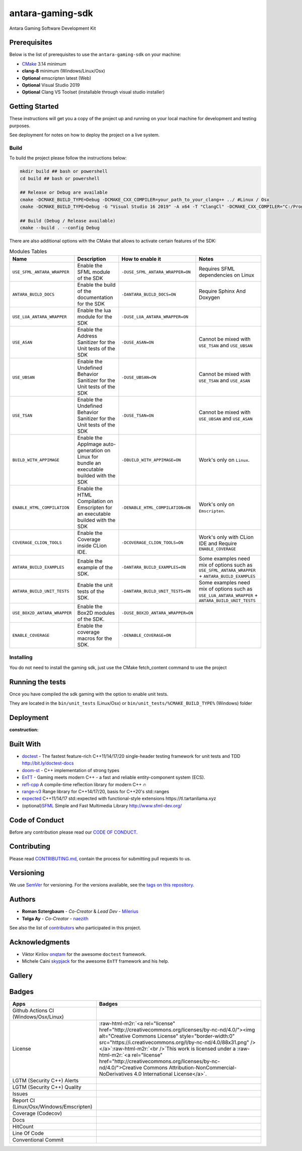 .. role:: raw-html-m2r(raw)
   :format: html

antara-gaming-sdk
=================

Antara Gaming Software Development Kit

Prerequisites
-------------

Below is the list of prerequisites to use the ``antara-gaming-sdk`` on your machine:


* `CMake <https://cmake.org/download/>`_ 3.14 minimum
* **clang-8** minimum (Windows/Linux/Osx) 
* **Optional** emscripten latest (Web)
* **Optional** Visual Studio 2019
* **Optional** Clang VS Toolset (installable through visual studio installer)

Getting Started
---------------

These instructions will get you a copy of the project up and running on your local machine for development and testing purposes. 

See deployment for notes on how to deploy the project on a live system.

Build
^^^^^

To build the project please follow the instructions below:

.. code-block:: bash

   mkdir build ## bash or powershell
   cd build ## bash or powershell

   ## Release or Debug are available
   cmake -DCMAKE_BUILD_TYPE=Debug -DCMAKE_CXX_COMPILER=your_path_to_your_clang++ ../ #Linux / Osx 
   cmake -DCMAKE_BUILD_TYPE=Debug -G "Visual Studio 16 2019" -A x64 -T "ClangCl" -DCMAKE_CXX_COMPILER="C:/Program Files/LLVM/bin/clang-cl.exe" ../ #Windows

   ## Build (Debug / Release available)
   cmake --build . --config Debug

There are also additional options with the CMake that allows to activate certain features of the SDK:

.. role:: raw-html(raw)
    :format: html

.. list-table:: Modules Tables
   :header-rows: 1
   :align: center

   * - Name
     - Description
     - How to enable it
     - Notes
   * - ``USE_SFML_ANTARA_WRAPPER``
     - Enable the SFML module of the SDK
     - ``-DUSE_SFML_ANTARA_WRAPPER=ON``
     - Requires SFML dependencies on Linux
   * - ``ANTARA_BUILD_DOCS``
     - Enable the build of the documentation for the SDK
     - ``-DANTARA_BUILD_DOCS=ON``
     - Require Sphinx And Doxygen
   * - ``USE_LUA_ANTARA_WRAPPER``
     - Enable the lua module for the SDK
     - ``-DUSE_LUA_ANTARA_WRAPPER=ON``
     -
   * - ``USE_ASAN``
     - Enable the Address Sanitizer for the Unit tests of the SDK
     - ``-DUSE_ASAN=ON``
     - Cannot be mixed with ``USE_TSAN`` and ``USE_UBSAN``
   * - ``USE_UBSAN``
     - Enable the Undefined Behavior Sanitizer for the Unit tests of the SDK
     - ``-DUSE_UBSAN=ON``
     - Cannot be mixed with ``USE_TSAN`` and ``USE_ASAN``
   * - ``USE_TSAN``
     - Enable the Undefined Behavior Sanitizer for the Unit tests of the SDK
     - ``-DUSE_TSAN=ON``
     - Cannot be mixed with ``USE_UBSAN`` and ``USE_ASAN``
   * - ``BUILD_WITH_APPIMAGE``
     - Enable the AppImage auto-generation on Linux for bundle an executable builded with the SDK
     - ``-DBUILD_WITH_APPIMAGE=ON``
     - Work's only on ``Linux``.
   * - ``ENABLE_HTML_COMPILATION``
     - Enable the HTML Compilation on Emscripten for an executable builded with the SDK
     - ``-DENABLE_HTML_COMPILATION=ON``
     - Work's only on ``Emscripten``.
   * - ``COVERAGE_CLION_TOOLS``
     - Enable the Coverage inside CLion IDE.
     - ``-DCOVERAGE_CLION_TOOLS=ON``
     - Work's only with CLion IDE and Require ``ENABLE_COVERAGE``
   * - ``ANTARA_BUILD_EXAMPLES``
     - Enable the example of the SDK.
     - ``-DANTARA_BUILD_EXAMPLES=ON``
     - Some examples need mix of options such as ``USE_SFML_ANTARA_WRAPPER`` + ``ANTARA_BUILD_EXAMPLES``
   * - ``ANTARA_BUILD_UNIT_TESTS``
     - Enable the unit tests of the SDK.
     - ``-DANTARA_BUILD_UNIT_TESTS=ON``
     - Some examples need mix of options such as ``USE_LUA_ANTARA_WRAPPER`` + ``ANTARA_BUILD_UNIT_TESTS``
   * - ``USE_BOX2D_ANTARA_WRAPPER``
     - Enable the Box2D modules of the SDK.
     - ``-DUSE_BOX2D_ANTARA_WRAPPER=ON``
     -
   * - ``ENABLE_COVERAGE``
     - Enable the coverage macros for the SDK.
     - ``-DENABLE_COVERAGE=ON``
     -

Installing
^^^^^^^^^^

You do not need to install the gaming sdk, just use the CMake fetch_content command to use the project

Running the tests
-----------------

Once you have compiled the sdk gaming with the option to enable unit tests.

They are located in the ``bin/unit_tests`` (Linux/Osx) or ``bin/unit_tests/%CMAKE_BUILD_TYPE%`` (Windows) folder

Deployment
----------

:construction:

Built With
----------

* `doctest <https://github.com/onqtam/doctest>`_ - The fastest feature-rich C++11/14/17/20 single-header testing framework for unit tests and TDD http://bit.ly/doctest-docs
* `doom-st <https://github.com/doom/strong_type>`_ - C++ implementation of strong types
* `EnTT <https://github.com/skypjack/entt>`_ - Gaming meets modern C++ - a fast and reliable entity-component system (ECS).
* `refl-cpp <https://github.com/veselink1/refl-cpp>`_ A compile-time reflection library for modern C++ 🔥
* `range-v3 <https://github.com/ericniebler/range-v3>`_ Range library for C++14/17/20, basis for C++20's std::ranges
* `expected <https://github.com/TartanLlama/expected>`_ C++11/14/17 std::expected with functional-style extensions https://tl.tartanllama.xyz
* (optional)\ `SFML <https://github.com/SFML/SFML>`_ Simple and Fast Multimedia Library http://www.sfml-dev.org/

Code of Conduct
---------------

Before any contribution please read our `CODE OF CONDUCT <./CODE-OF-CONDUCT.md>`_.

Contributing
------------

Please read `CONTRIBUTING.md <./CONTRIBUTING.md>`_\ , contain the process for submitting pull requests to us.

Versioning
----------

We use `SemVer <http://semver.org/>`_ for versioning. For the versions available, see the `tags on this repository <https://github.com/KomodoPlatform/antara-gaming-sdk/tags>`_.

Authors
-------


* **Roman Sztergbaum** - *Co-Creator* & *Lead Dev* - `Milerius <https://github.com/Milerius>`_
* **Tolga Ay** - *Co-Creator* - `naezith <https://github.com/Naezith>`_

See also the list of `contributors <./CONTRIBUTORS.md>`_ who participated in this project.

Acknowledgments
---------------


* Viktor Kirilov `onqtam <https://github.com/onqtam>`_ for the awesome ``doctest`` framework.
* Michele Caini  `skypjack <https://github.com/skypjack>`_ for the awesome ``EnTT`` framework and his help.

Gallery
-------

.. image:: gallery/wolf.gif
   :align: center
.. image:: gallery/wolf-ig.png
.. image:: gallery/wolf-ig2.png
.. image:: gallery/flappy.png
.. image:: gallery/flappy-bird.gif
   :align: center
.. image:: gallery/tictactoe-gif.gif
   :align: center
.. image:: docs/assets/tictactoe_o_win.png
.. image:: docs/assets/tictactoe_x_win.png
.. image:: docs/assets/tictactoe_tie.png

Badges
------

.. list-table::
   :header-rows: 1
   :align: left

   * - Apps
     - Badges
   * - Github Actions CI (Windows/Osx/Linux)
     - .. image:: https://github.com/KomodoPlatform/antara-gaming-sdk/workflows/CI/badge.svg
          :target: https://github.com/KomodoPlatform/antara-gaming-sdk/actions
          :alt: Build Status
     
   * - License
     - :raw-html-m2r:`<a rel="license" href="http://creativecommons.org/licenses/by-nc-nd/4.0/"><img alt="Creative Commons License" style="border-width:0" src="https://i.creativecommons.org/l/by-nc-nd/4.0/88x31.png" /></a>`\ :raw-html-m2r:`<br />`\ This work is licensed under a :raw-html-m2r:`<a rel="license" href="http://creativecommons.org/licenses/by-nc-nd/4.0/">Creative Commons Attribution-NonCommercial-NoDerivatives 4.0 International License</a>`.
   * - LGTM (Security C++) Alerts
     - .. image:: https://img.shields.io/lgtm/alerts/g/KomodoPlatform/antara-gaming-sdk.svg?logo=lgtm&logoWidth=18
          :target: https://lgtm.com/projects/g/KomodoPlatform/antara-gaming-sdk/alerts/
          :alt: Total alerts
     
   * - LGTM (Security C++) Quality
     - .. image:: https://img.shields.io/lgtm/grade/cpp/g/KomodoPlatform/antara-gaming-sdk.svg?logo=lgtm&logoWidth=18
          :target: https://lgtm.com/projects/g/KomodoPlatform/antara-gaming-sdk/context:cpp
          :alt: Language grade: C/C++
     
   * - Issues
     - .. image:: https://img.shields.io/github/issues/KomodoPlatform/antara-gaming-sdk
          :target: https://img.shields.io/github/issues/KomodoPlatform/antara-gaming-sdk
          :alt: GitHub issues
     
   * - Report CI (Linux/Osx/Windows/Emscripten)
     - .. image:: https://report.ci/status/KomodoPlatform/antara-gaming-sdk/badge.svg?branch=master
          :target: https://report.ci/status/KomodoPlatform/antara-gaming-sdk?branch=master
          :alt: badge
                                                                  
   * - Coverage (Codecov)
     - .. image:: https://codecov.io/gh/KomodoPlatform/antara-gaming-sdk/branch/master/graph/badge.svg
          :target: https://codecov.io/gh/KomodoPlatform/antara-gaming-sdk
          :alt: codecov
     
   * - Docs
     - .. image:: https://readthedocs.org/projects/antara-gaming-sdk/badge/?version=latest
          :target: https://antara-gaming-sdk.readthedocs.io/en/latest/?badge=latest
          :alt: Documentation Status
     
   * - HitCount
     - .. image:: http://hits.dwyl.io/KomodoPlatform/antara-gaming-sdk.svg
          :target: http://hits.dwyl.io/KomodoPlatform/antara-gaming-sdk
          :alt: HitCount
     
   * - Line Of Code
     - .. image:: https://tokei.rs/b1/github/KomodoPlatform/antara-gaming-sdk
          :target: https://github.com/KomodoPlatform/antara-gaming-sdk
          :alt:
     
   * - Conventional Commit
     - .. image:: https://img.shields.io/badge/Conventional%20Commits-1.0.0-yellow.svg
          :target: https://conventionalcommits.org
          :alt: Conventional Commits
     

